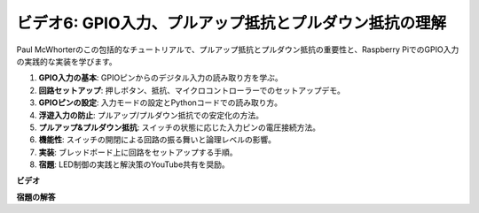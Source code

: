 ビデオ6: GPIO入力、プルアップ抵抗とプルダウン抵抗の理解
=======================================================================================

Paul McWhorterのこの包括的なチュートリアルで、プルアップ抵抗とプルダウン抵抗の重要性と、Raspberry PiでのGPIO入力の実践的な実装を学びます。

1. **GPIO入力の基本**: GPIOピンからのデジタル入力の読み取り方を学ぶ。
2. **回路セットアップ**: 押しボタン、抵抗、マイクロコントローラーでのセットアップデモ。
3. **GPIOピンの設定**: 入力モードの設定とPythonコードでの読み取り方。
4. **浮遊入力の防止**: プルアップ/プルダウン抵抗での安定化の方法。
5. **プルアップ&プルダウン抵抗**: スイッチの状態に応じた入力ピンの電圧接続方法。
6. **機能性**: スイッチの開閉による回路の振る舞いと論理レベルの影響。
7. **実装**: ブレッドボード上に回路をセットアップする手順。
8. **宿題**: LED制御の実践と解決策のYouTube共有を奨励。

**ビデオ**

.. raw:: html

    <iframe width="700" height="500" src="https://www.youtube.com/embed/0OYtR8UdZQk?si=NZkyjKNIs7zjXvi-" title="YouTube video player" frameborder="0" allow="accelerometer; autoplay; clipboard-write; encrypted-media; gyroscope; picture-in-picture; web-share" allowfullscreen></iframe>

**宿題の解答**

.. raw:: html

    <iframe width="700" height="500" src="https://www.youtube.com/embed/MvqC2k-Xgjc?si=Y4t6ceIxordbdFx6" title="YouTube video player" frameborder="0" allow="accelerometer; autoplay; clipboard-write; encrypted-media; gyroscope; picture-in-picture; web-share" allowfullscreen></iframe>

